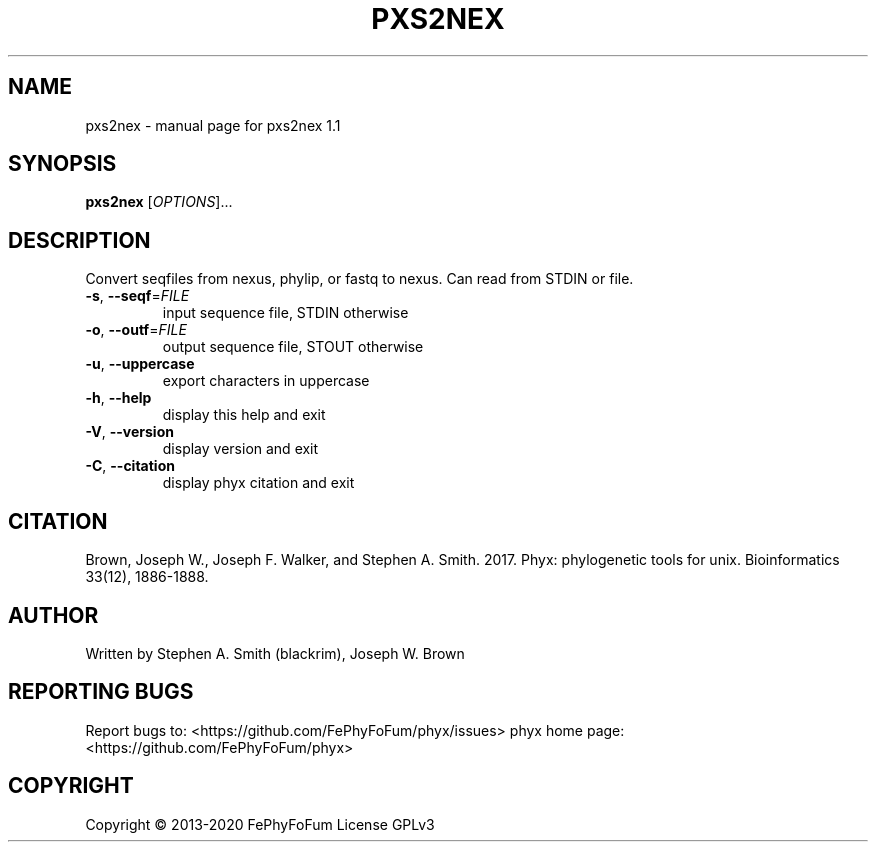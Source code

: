.\" DO NOT MODIFY THIS FILE!  It was generated by help2man 1.47.6.
.TH PXS2NEX "1" "December 2019" "pxs2nex 1.1" "User Commands"
.SH NAME
pxs2nex \- manual page for pxs2nex 1.1
.SH SYNOPSIS
.B pxs2nex
[\fI\,OPTIONS\/\fR]...
.SH DESCRIPTION
Convert seqfiles from nexus, phylip, or fastq to nexus.
Can read from STDIN or file.
.TP
\fB\-s\fR, \fB\-\-seqf\fR=\fI\,FILE\/\fR
input sequence file, STDIN otherwise
.TP
\fB\-o\fR, \fB\-\-outf\fR=\fI\,FILE\/\fR
output sequence file, STOUT otherwise
.TP
\fB\-u\fR, \fB\-\-uppercase\fR
export characters in uppercase
.TP
\fB\-h\fR, \fB\-\-help\fR
display this help and exit
.TP
\fB\-V\fR, \fB\-\-version\fR
display version and exit
.TP
\fB\-C\fR, \fB\-\-citation\fR
display phyx citation and exit
.SH CITATION
Brown, Joseph W., Joseph F. Walker, and Stephen A. Smith. 2017. Phyx: phylogenetic tools for unix. Bioinformatics 33(12), 1886-1888.
.SH AUTHOR
Written by Stephen A. Smith (blackrim), Joseph W. Brown
.SH "REPORTING BUGS"
Report bugs to: <https://github.com/FePhyFoFum/phyx/issues>
phyx home page: <https://github.com/FePhyFoFum/phyx>
.SH COPYRIGHT
Copyright \(co 2013\-2020 FePhyFoFum
License GPLv3
